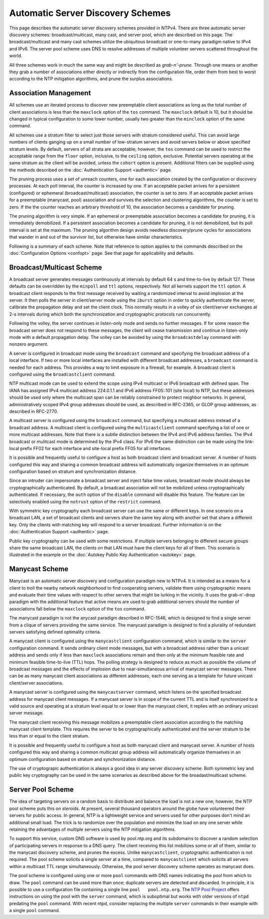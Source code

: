 Automatic Server Discovery Schemes
==================================

This page describes the automatic server discovery schemes provided in
NTPv4. There are three automatic server discovery schemes:
broadcast/multicast, many cast, and server pool, which are described on
this page. The broadcast/multicast and many cast schemes utilize the
ubiquitous broadcast or one-to-many paradigm native to IPv4 and IPv6.
The server pool scheme uses DNS to resolve addresses of multiple
volunteer servers scattered throughout the world.

All three schemes work in much the same way and might be described as
*grab-n'-prune.* Through one means or another they grab a number of
associations either directly or indirectly from the configuration file,
order them from best to worst according to the NTP mitigation
algorithms, and prune the surplus associations.

.. _discover-assoc:

Association Management
---------------------------------------------------

All schemes use an iterated process to discover new preemptable client
associations as long as the total number of client associations is less
than the ``maxclock`` option of the ``tos`` command. The ``maxclock``
default is 10, but it should be changed in typical configuration to some
lower number, usually two greater than the ``minclock`` option of the
same command.

All schemes use a stratum filter to select just those servers with
stratum considered useful. This can avoid large numbers of clients
ganging up on a small number of low-stratum servers and avoid servers
below or above specified stratum levels. By default, servers of all
strata are acceptable; however, the ``tos`` command can be used to
restrict the acceptable range from the ``floor`` option, inclusive, to
the ``ceiling`` option, exclusive. Potential servers operating at the
same stratum as the client will be avoided, unless the ``cohort`` option
is present. Additional filters can be supplied using the methods
described on the :doc:`Authentication Support
<authentic>` page.

The pruning process uses a set of unreach counters, one for each
association created by the configuration or discovery processes. At each
poll interval, the counter is increased by one. If an acceptable packet
arrives for a persistent (configured) or ephemeral (broadcast/multicast)
association, the counter is set to zero. If an acceptable packet arrives
for a preemptable (manycast, pool) association and survives the
selection and clustering algorithms, the counter is set to zero. If the
the counter reaches an arbitrary threshold of 10, the association
becomes a candidate for pruning.

The pruning algorithm is very simple. If an ephemeral or preemptable
association becomes a candidate for pruning, it is immediately
demobilized. If a persistent association becomes a candidate for
pruning, it is not demobilized, but its poll interval is set at the
maximum. The pruning algorithm design avoids needless discovery/prune
cycles for associations that wander in and out of the survivor list, but
otherwise have similar characteristics.

Following is a summary of each scheme. Note that reference to option
applies to the commands described on the
:doc:`Configuration Options
<confopt>` page. See that page for
applicability and defaults.

.. _discover-bcst:

Broadcast/Multicast Scheme
------------------------------------------------------

A broadcast server generates messages continuously at intervals by
default 64 s and time-to-live by default 127. These defaults can be
overridden by the ``minpoll`` and ``ttl`` options, respectively. Not all
kernels support the ``ttl`` option. A broadcast client responds to the
first message received by waiting a randomized interval to avoid
implosion at the server. It then polls the server in client/server mode
using the ``iburst`` option in order to quickly authenticate the server,
calibrate the propagation delay and set the client clock. This normally
results in a volley of six client/server exchanges at 2-s intervals
during which both the synchronization and cryptographic protocols run
concurrently.

Following the volley, the server continues in listen-only mode and sends
no further messages. If for some reason the broadcast server does not
respond to these messages, the client will cease transmission and
continue in listen-only mode with a default propagation delay. The
volley can be avoided by using the ``broadcastdelay`` command with
nonzero argument.

A server is configured in broadcast mode using the ``broadcast`` command
and specifying the broadcast address of a local interface. If two or
more local interfaces are installed with different broadcast addresses,
a ``broadcast`` command is needed for each address. This provides a way
to limit exposure in a firewall, for example. A broadcast client is
configured using the ``broadcastclient`` command.

NTP multicast mode can be used to extend the scope using IPv4 multicast
or IPv6 broadcast with defined span. The IANA has assigned IPv4
multicast address 224.0.1.1 and IPv6 address FF05::101 (site local) to
NTP, but these addresses should be used only where the multicast span
can be reliably constrained to protect neighbor networks. In general,
administratively scoped IPv4 group addresses should be used, as
described in RFC-2365, or GLOP group addresses, as described in
RFC-2770.

A multicast server is configured using the ``broadcast`` command, but
specifying a multicast address instead of a broadcast address. A
multicast client is configured using the ``multicastclient`` command
specifying a list of one or more multicast addresses. Note that there is
a subtle distinction between the IPv4 and IPv6 address families. The
IPv4 broadcast or mulitcast mode is determined by the IPv4 class. For
IPv6 the same distinction can be made using the link-local prefix FF02
for each interface and site-local prefix FF05 for all interfaces.

It is possible and frequently useful to configure a host as both
broadcast client and broadcast server. A number of hosts configured this
way and sharing a common broadcast address will automatically organize
themselves in an optimum configuration based on stratum and
synchronization distance.

Since an intruder can impersonate a broadcast server and inject false
time values, broadcast mode should always be cryptographically
authenticated. By default, a broadcast association will not be mobilized
unless cryptographically authenticated. If necessary, the ``auth``
option of the ``disable`` command will disable this feature. The feature
can be selectively enabled using the ``notrust`` option of the
``restrict`` command.

With symmetric key cryptography each broadcast server can use the same
or different keys. In one scenario on a broadcast LAN, a set of
broadcast clients and servers share the same key along with another set
that share a different key. Only the clients with matching key will
respond to a server broadcast. Further information is on the
:doc:`Authentication Support
<authentic>` page.

Public key cryptography can be used with some restrictions. If multiple
servers belonging to different secure groups share the same broadcast
LAN, the clients on that LAN must have the client keys for all of them.
This scenario is illustrated in the example on the
:doc:`Autokey Public Key Authentication
<autokey>` page.

.. _discover-mcst:

Manycast Scheme
-------------------------------------------

Manycast is an automatic server discovery and configuration paradigm new
to NTPv4. It is intended as a means for a client to troll the nearby
network neighborhood to find cooperating servers, validate them using
cryptographic means and evaluate their time values with respect to other
servers that might be lurking in the vicinity. It uses the grab-n'-drop
paradigm with the additional feature that active means are used to grab
additional servers should the number of associations fall below the
``maxclock`` option of the ``tos`` command.

The manycast paradigm is not the anycast paradigm described in RFC-1546,
which is designed to find a single server from a clique of servers
providing the same service. The manycast paradigm is designed to find a
plurality of redundant servers satisfying defined optimality criteria.

A manycast client is configured using the ``manycastclient``
configuration command, which is similar to the ``server`` configuration
command. It sends ordinary client mode messages, but with a broadcast
address rather than a unicast address and sends only if less than
``maxclock`` associations remain and then only at the minimum feasible
rate and minimum feasible time-to-live (TTL) hops. The polling strategy
is designed to reduce as much as possible the volume of broadcast
messages and the effects of implosion due to near-simultaneous arrival
of manycast server messages. There can be as many manycast client
associations as different addresses, each one serving as a template for
future unicast client/server associations.

A manycast server is configured using the ``manycastserver`` command,
which listens on the specified broadcast address for manycast client
messages. If a manycast server is in scope of the current TTL and is
itself synchronized to a valid source and operating at a stratum level
equal to or lower than the manycast client, it replies with an ordinary
unicast server message.

The manycast client receiving this message mobilizes a preemptable
client association according to the matching manycast client template.
This requires the server to be cryptographically authenticated and the
server stratum to be less than or equal to the client stratum.

It is possible and frequently useful to configure a host as both
manycast client and manycast server. A number of hosts configured this
way and sharing a common multicast group address will automatically
organize themselves in an optimum configuration based on stratum and
synchronization distance.

The use of cryptograpic authentication is always a good idea in any
server discovery scheme. Both symmetric key and public key cryptography
can be used in the same scenarios as described above for the
broadast/multicast scheme.

.. _discover-pool:

Server Pool Scheme
----------------------------------------------

The idea of targeting servers on a random basis to distribute and
balance the load is not a new one; however, the NTP pool scheme puts
this on steroids. At present, several thousand operators around the
globe have volunteered their servers for public access. In general,
NTP is a lightweight service and servers used for other purposes don't
mind an additional small load. The trick is to randomize over the
population and minimize the load on any one server while retaining the
advantages of multiple servers using the NTP mitigation algorithms.

To support this service, custom DNS software is used by pool.ntp.org and
its subdomains to discover a random selection of participating servers
in response to a DNS query. The client receiving this list mobilizes
some or all of them, similar to the manycast discovery scheme, and
prunes the excess. Unlike ``manycastclient``, cryptographic
authentication is not required. The pool scheme solicits a single server
at a time, compared to ``manycastclient`` which solicits all servers
within a multicast TTL range simultaneously. Otherwise, the pool server
discovery scheme operates as manycast does.

The pool scheme is configured using one or more ``pool`` commands with
DNS names indicating the pool from which to draw. The ``pool`` command
can be used more than once; duplicate servers are detected and
discarded. In principle, it is possible to use a configuration file
containing a single line ``pool   pool.ntp.org``. The `NTP Pool
Project <http://www.pool.ntp.org/en/use.html>`__ offers instructions on
using the pool with the ``server`` command, which is suboptimal but
works with older versions of ``ntpd`` predating the ``pool`` command.
With recent ntpd, consider replacing the multiple ``server`` commands in
their example with a single ``pool`` command.
